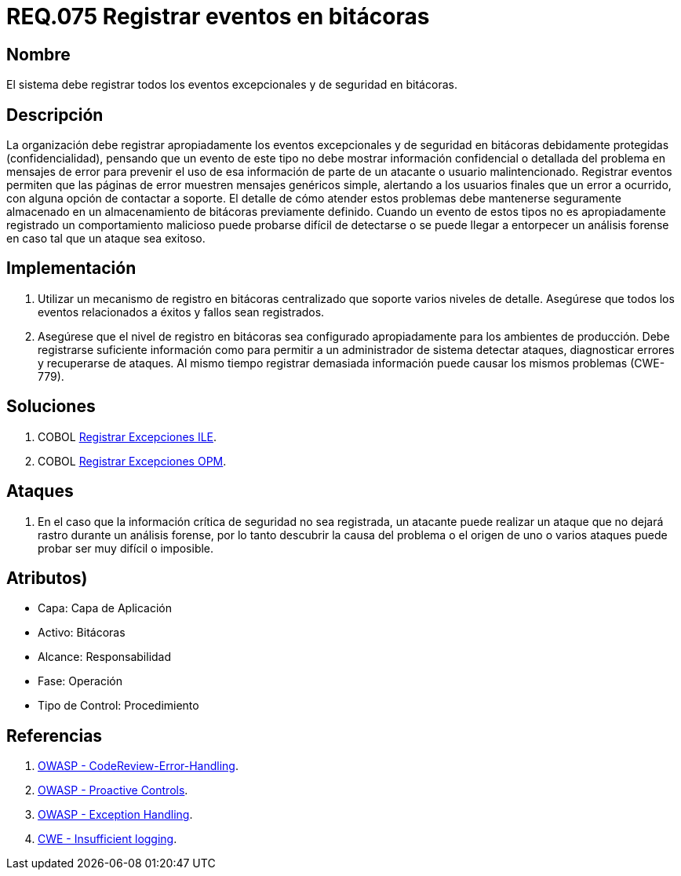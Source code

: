 :slug: rules/075/
:category: rules
:description: En el presente documento se detallan los requerimientos de seguridad relacionados con las bitácoras que registran eventos relevantes. En este requerimiento se establece la importancia de registrar todos los eventos excepcionales en una o varias bitácoras.
:keywords: Requerimiento, Seguridad, Bitácoras, Registrar, Eventos, Información.
:rules: yes

= REQ.075 Registrar eventos en bitácoras

== Nombre

El sistema debe registrar todos los eventos excepcionales
y de seguridad en bitácoras.

== Descripción

La organización debe registrar apropiadamente los eventos excepcionales
y de seguridad en bitácoras debidamente protegidas (confidencialidad),
pensando que un evento de este tipo
no debe mostrar información confidencial o detallada
del problema en mensajes de error
para prevenir el uso de esa información
de parte de un atacante o usuario malintencionado.
Registrar eventos permiten que las páginas de error
muestren mensajes genéricos simple,
alertando a los usuarios finales que un error a ocurrido,
con alguna opción de contactar a soporte.
El detalle de cómo atender estos problemas
debe mantenerse seguramente almacenado
en un almacenamiento de bitácoras previamente definido.
Cuando un evento de estos tipos no es apropiadamente registrado
un comportamiento malicioso puede probarse difícil de detectarse
o se puede llegar a entorpecer un análisis forense
en caso tal que un ataque sea exitoso.

== Implementación

. Utilizar un mecanismo de registro en bitácoras centralizado
que soporte varios niveles de detalle.
Asegúrese que todos los eventos
relacionados a éxitos y fallos sean registrados.

. Asegúrese que el nivel de registro en bitácoras
sea configurado apropiadamente para los ambientes de producción.
Debe registrarse suficiente información
como para permitir a un administrador de sistema detectar ataques,
diagnosticar errores y recuperarse de ataques.
Al mismo tiempo registrar demasiada información
puede causar los mismos problemas (+CWE-779+).

== Soluciones

. +COBOL+ link:../../defends/cobol/registrar-excepciones-ile/[Registrar Excepciones ILE].
. +COBOL+ link:../../defends/cobol/registrar-excepciones-opm/[Registrar Excepciones OPM].

== Ataques

. En el caso que la información crítica de seguridad no sea registrada,
un atacante puede realizar un ataque
que no dejará rastro durante un análisis forense,
por lo tanto descubrir la causa del problema
o el origen de uno o varios ataques puede probar ser muy difícil o imposible.

== Atributos)

* Capa: Capa de Aplicación
* Activo: Bitácoras
* Alcance: Responsabilidad
* Fase: Operación
* Tipo de Control: Procedimiento

== Referencias

. link:https://www.owasp.org/index.php/Codereview-Error-Handling[OWASP - CodeReview-Error-Handling].
. link:https://www.owasp.org/index.php/OWASP_Proactive_Controls[OWASP - Proactive Controls].
. link:https://www.owasp.org/index.php/Exception_Handling#Logging_Exception_Details[OWASP - Exception Handling].
. link:https://cwe.mitre.org/data/definitions/778.html[CWE - Insufficient logging].
